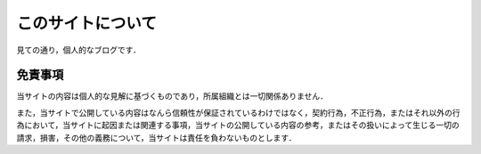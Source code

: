 このサイトについて
====================

見ての通り，個人的なブログです．

免責事項
----------

当サイトの内容は個人的な見解に基づくものであり，所属組織とは一切関係ありません．

また，当サイトで公開している内容はなんら信頼性が保証されているわけではなく，契約行為，不正行為，またはそれ以外の行為において，当サイトに起因または関連する事項，当サイトの公開している内容の参考，またはその扱いによって生じる一切の請求，損害，その他の義務について，当サイトは責任を負わないものとします．
